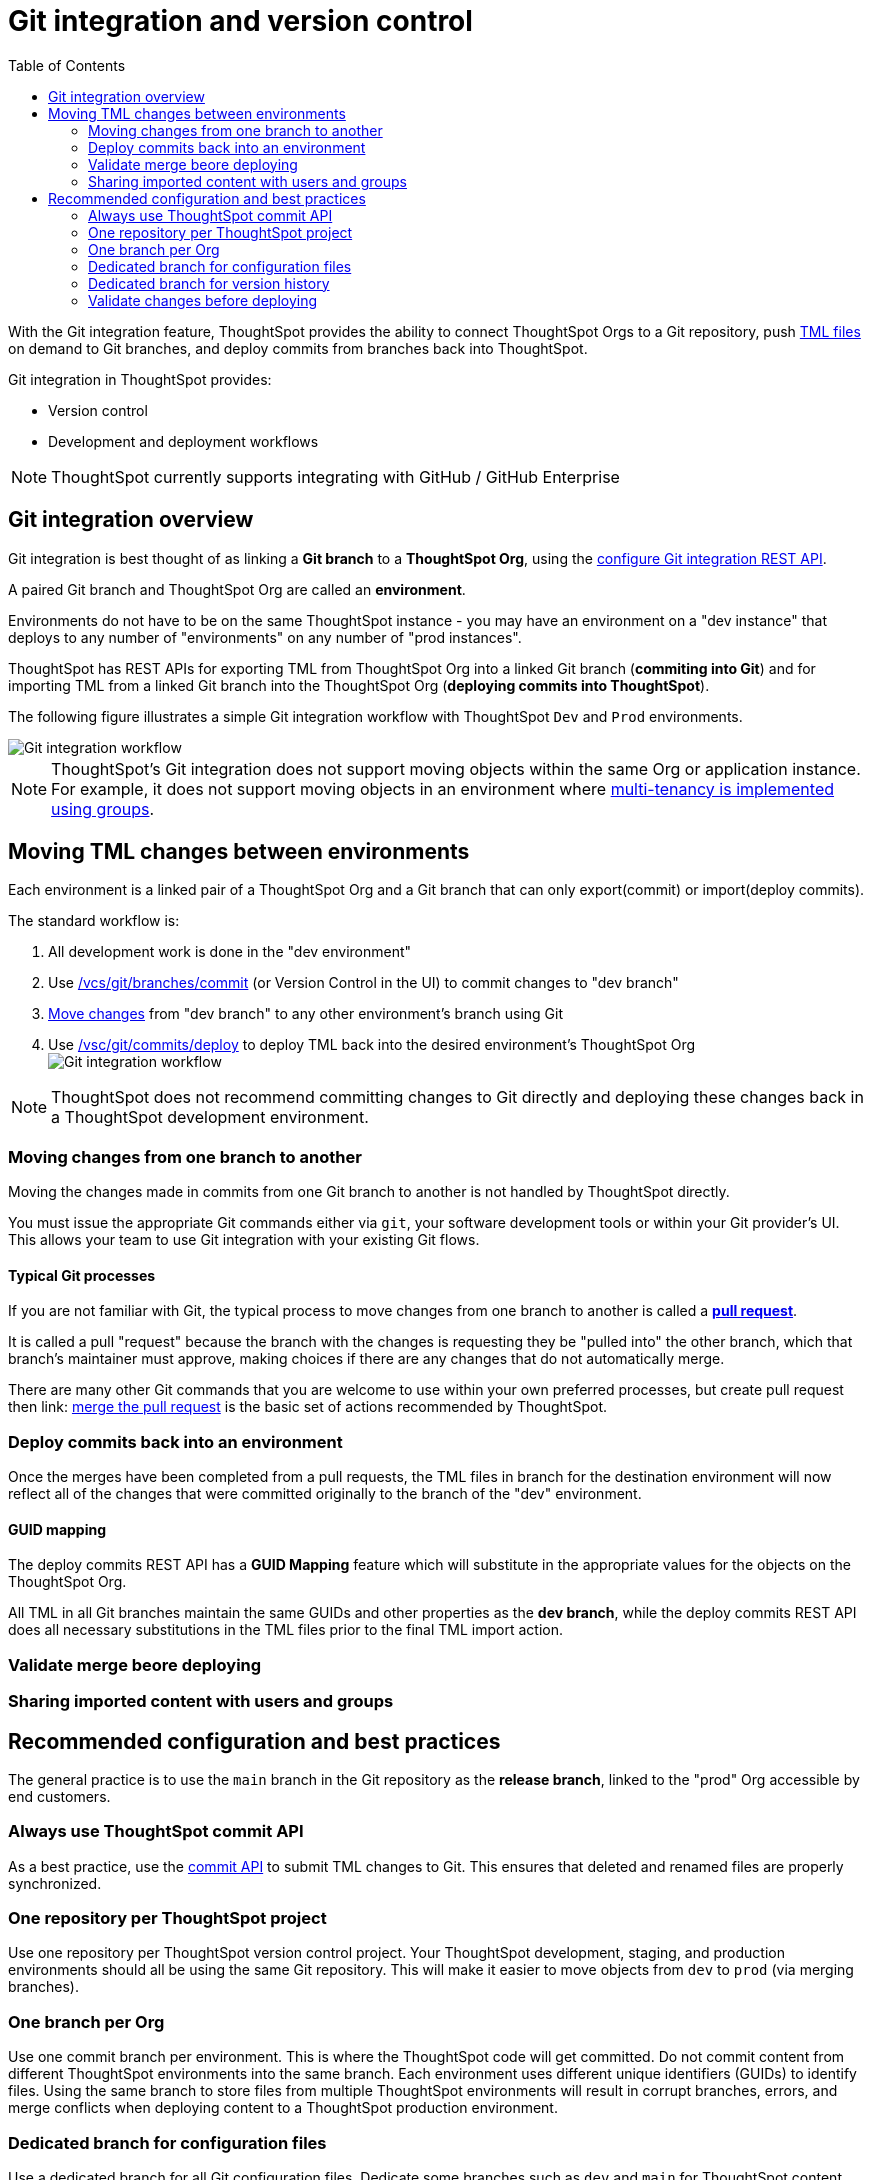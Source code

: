 = Git integration and version control
:toc: true
:toclevels: 2

:page-title: Version control and Git integration
:page-pageid: git-integration
:page-description: The version control APIs and Git integration capability let you connect your ThoughtSpot instance to a Git repository, push changes, and deploy commits to your ThoughtSpot environment.

////
When embedding or deploying a third-party application in their environments, most organizations use defined practices at various stages of their SDLC process. Developers typically use a version control system and CI-CD pipeline to push their code from development to testing and production environments. Similarly, when deploying ThoughtSpot, you may want to publish your ThoughtSpot content from a development environment to a staging or production cluster.

ThoughtSpot objects such as Worksheets, Liveboards, and Answers are stored as link:https://cloud-docs.thoughtspot.com/admin/ts-cloud/tml.html[ThoughtSpot Modeling Language (TML), window=_blank] content. Users can download these TML files, edit these files locally, and import the updated content into ThoughtSpot. TML files are also useful when migrating content from one ThoughtSpot instance to another.
//// 

With the Git integration feature, ThoughtSpot provides the ability to connect ThoughtSpot Orgs to a Git repository, push link:https://cloud-docs.thoughtspot.com/admin/ts-cloud/tml.html[TML files, window=_blank] on demand to Git branches, and deploy commits from branches back into ThoughtSpot.

Git integration in ThoughtSpot provides:

* Version control
// Ability to build or modify your content locally on a development instance and push commits to a remote Git branch via APIs and version your updates.
* Development and deployment workflows
// Ability to connect your ThoughtSpot instance to a Git repository and deploy commits via REST API.


[NOTE]
====
ThoughtSpot currently supports integrating with GitHub / GitHub Enterprise
====

== Git integration overview
Git integration is best thought of as linking a *Git branch* to a *ThoughtSpot Org*, using the xref:git-configuration.adoc[configure Git integration REST API].

A paired Git branch and ThoughtSpot Org are called an *environment*.

Environments do not have to be on the same ThoughtSpot instance - you may have an environment on a "dev instance" that deploys to any number of "environments" on any number of "prod instances".

ThoughtSpot has REST APIs for exporting TML from ThoughtSpot Org into a linked Git branch (*commiting into Git*) and for importing TML from a linked Git branch into the ThoughtSpot Org (*deploying commits into ThoughtSpot*).

The following figure illustrates a simple Git integration workflow with ThoughtSpot `Dev` and `Prod` environments.

[.widthAuto]
image::./images/git-integration-workflow.svg[Git integration workflow]

[NOTE]
====
ThoughtSpot’s Git integration does not support moving objects within the same Org or application instance. For example, it does not support moving objects in an environment where xref:multi-tenancy-best-practices.adoc[multi-tenancy is implemented using groups].
====

== Moving TML changes between environments
Each environment is a linked pair of a ThoughtSpot Org and a Git branch that can only export(commit) or import(deploy commits).

The standard workflow is:

1. All development work is done in the "dev environment"
2. Use xref:git-rest-api-guide.adoc#commit-files[/vcs/git/branches/commit] (or Version Control in the UI) to commit changes to "dev branch"
3. xref:version_control.adoc#moving-changes-from-one-branch-to-another[Move changes] from "dev branch" to any other environment's branch using Git
4. Use xref:git-rest-api-guide.adoc#deploy-commits[/vsc/git/commits/deploy] to deploy TML back into the desired environment's ThoughtSpot Org
image:./images/git-lifecycle-management.png[Git integration workflow,float=left]


[NOTE]
====
ThoughtSpot does not recommend committing changes to Git directly and deploying these changes back in a ThoughtSpot development environment.
====

=== Moving changes from one branch to another
Moving the changes made in commits from one Git branch to another is not handled by ThoughtSpot directly.

You must issue the appropriate Git commands either via `git`, your software development tools or within your Git provider's UI. This allows your team to use Git integration with your existing Git flows.

==== Typical Git processes
If you are not familiar with Git, the typical process to move changes from one branch to another is called a *link:https://docs.github.com/en/pull-requests/collaborating-with-pull-requests/proposing-changes-to-your-work-with-pull-requests/creating-a-pull-request[pull request]*. 

It is called a pull "request" because the branch with the changes is requesting they be "pulled into" the other branch, which that branch's maintainer must approve, making choices if there are any changes that do not automatically merge.

There are many other Git commands that you are welcome to use within your own preferred processes, but create pull request then
link: https://docs.github.com/en/pull-requests/collaborating-with-pull-requests/incorporating-changes-from-a-pull-request/merging-a-pull-request[merge the pull request] is the basic set of actions recommended by ThoughtSpot.

=== Deploy commits back into an environment
Once the merges have been completed from a pull requests, the TML files in branch for the destination environment will now reflect all of the changes that were committed originally to the branch of the "dev" environment.

==== GUID mapping
The deploy commits REST API has a *GUID Mapping* feature which will substitute in the appropriate values for the objects on the ThoughtSpot Org.

All TML in all Git branches maintain the same GUIDs and other properties as the *dev branch*, while the deploy commits REST API does all necessary substitutions in the TML files prior to the final TML import action.

=== Validate merge beore deploying

=== Sharing imported content with users and groups

== Recommended configuration and best practices
The general practice is to use the `main` branch in the Git repository as the *release branch*, linked to the "prod" Org accessible by 
end customers.

=== Always use ThoughtSpot commit API 
As a best practice, use the xref:version_control.adoc#_commit_files[commit API] to submit TML changes to Git. This ensures that deleted and renamed files are properly synchronized.

=== One repository per ThoughtSpot project
Use one repository per ThoughtSpot version control project. Your ThoughtSpot development, staging, and production environments should all be using the same Git repository. This will make it easier to move objects from `dev` to `prod` (via merging branches).

=== One branch per Org
Use one commit branch per environment. This is where the ThoughtSpot code will get committed. Do not commit content from different ThoughtSpot environments into the same branch. Each environment uses different unique identifiers (GUIDs) to identify files. Using the same branch to store files from multiple ThoughtSpot environments will result in corrupt branches, errors, and merge conflicts when deploying content to a ThoughtSpot production environment.

=== Dedicated branch for configuration files
Use a dedicated branch for all Git configuration files. Dedicate some branches such as `dev` and `main` for ThoughtSpot content and store all Git configuration files created by ThoughtSpot in a separate branch. This will make it much easier to compare ThoughtSpot content across branches.

=== Dedicated branch for version history
Use a dedicated branch for version history. As described earlier, a given object's unique identifier will be different between its development and production versions. If you wish to implement version history in a production environment, use a dedicated branch for version history. Do not use a branch that is already used to manage or deploy development objects.

=== Validate changes before deploying
Validate the changes before merging or deploying, to ensure the TML content in target environments can import changes without conflicts.



